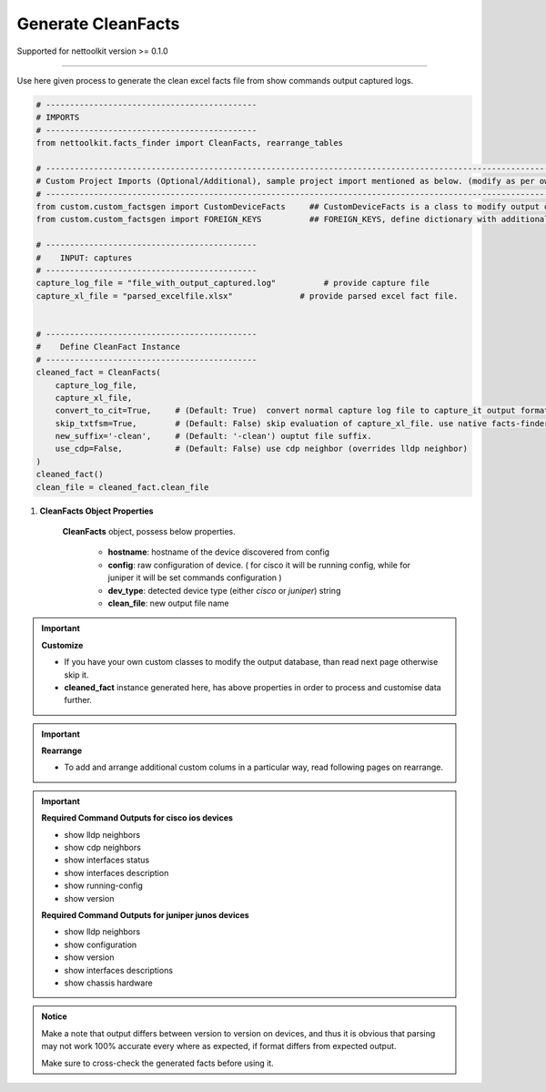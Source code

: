 
Generate CleanFacts
============================================


Supported for nettoolkit version >= 0.1.0

-----

Use here given process to generate the clean excel facts file from show commands output captured logs.


.. code-block:: python

    # --------------------------------------------
    # IMPORTS
    # --------------------------------------------
    from nettoolkit.facts_finder import CleanFacts, rearrange_tables

    # -------------------------------------------------------------------------------------------------------------
    # Custom Project Imports (Optional/Additional), sample project import mentioned as below. (modify as per own)
    # -------------------------------------------------------------------------------------------------------------
    from custom.custom_factsgen import CustomDeviceFacts     ## CustomDeviceFacts is a class to modify output database as per custom requirement.
    from custom.custom_factsgen import FOREIGN_KEYS          ## FOREIGN_KEYS, define dictionary with additional custom columns require in output databse {tab_name : [column names]} format.

    # --------------------------------------------
    #    INPUT: captures
    # --------------------------------------------
    capture_log_file = "file_with_output_captured.log"		# provide capture file
    capture_xl_file = "parsed_excelfile.xlsx"              # provide parsed excel fact file.


    # --------------------------------------------
    #    Define CleanFact Instance
    # --------------------------------------------
    cleaned_fact = CleanFacts(
        capture_log_file, 
        capture_xl_file,
        convert_to_cit=True,     # (Default: True)  convert normal capture log file to capture_it output format, useful if capture was taken manually
        skip_txtfsm=True,        # (Default: False) skip evaluation of capture_xl_file. use native facts-finder parsers instead.
        new_suffix='-clean',     # (Default: '-clean') ouptut file suffix.
        use_cdp=False,           # (Default: False) use cdp neighbor (overrides lldp neighbor) 
    )
    cleaned_fact()
    clean_file = cleaned_fact.clean_file


#. **CleanFacts Object Properties**

    **CleanFacts** object, possess below properties.

        * **hostname**: hostname of the device discovered from config
        * **config**: raw configuration of device. ( for cisco it will be running config, while for juniper it will be set commands configuration )  
        * **dev_type**: detected device type (either `cisco` or `juniper`) string
        * **clean_file**: new output file name 



.. important::

    **Customize**

    * If you have your own custom classes to modify the output database, than read next page otherwise skip it.
    * **cleaned_fact** instance generated here, has above properties in order to process and customise data further.


.. important::

    **Rearrange**

    * To add and arrange additional custom colums in a particular way, read following pages on rearrange.



.. important::
    
    **Required Command Outputs for cisco ios devices**

    * show lldp neighbors
    * show cdp neighbors
    * show interfaces status
    * show interfaces description
    * show running-config
    * show version

    **Required Command Outputs for juniper junos devices**

    * show lldp neighbors
    * show configuration
    * show version
    * show interfaces descriptions
    * show chassis hardware



.. admonition:: Notice

    Make a note that output differs between version to version on devices, and thus it is obvious that parsing may not work 100% accurate every where as expected, if format differs from expected output. 

    Make sure to cross-check the generated facts before using it.

